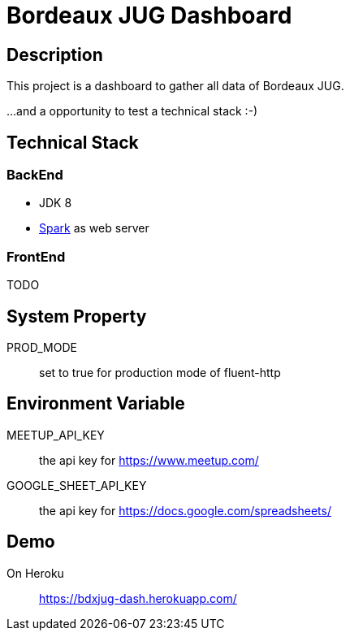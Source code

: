 = Bordeaux JUG Dashboard

== Description

This project is a dashboard to gather all data of Bordeaux JUG.

...and a opportunity to test a technical stack :-)

== Technical Stack

=== BackEnd

* JDK 8
* http://sparkjava.com/[Spark] as web server

=== FrontEnd

TODO

== System Property

PROD_MODE:: set to true for production mode of fluent-http

== Environment Variable

MEETUP_API_KEY:: the api key for https://www.meetup.com/

GOOGLE_SHEET_API_KEY:: the api key for https://docs.google.com/spreadsheets/

== Demo

On Heroku:: https://bdxjug-dash.herokuapp.com/